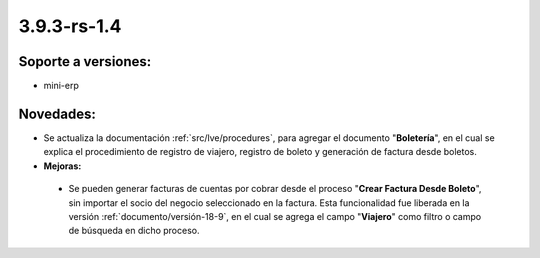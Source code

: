 .. _documento/versión-3-9-3-rs-1-4:

**3.9.3-rs-1.4**
================

**Soporte a versiones:**
------------------------

- mini-erp

**Novedades:**
--------------

- Se actualiza la documentación :ref:`src/lve/procedures`, para agregar el documento "**Boletería**", en el cual se explica el procedimiento de registro de viajero, registro de boleto y generación de factura desde boletos.

- **Mejoras:**

 - Se pueden generar facturas de cuentas por cobrar desde el proceso "**Crear Factura Desde Boleto**", sin importar el socio del negocio seleccionado en la factura. Esta funcionalidad fue liberada en la versión :ref:`documento/versión-18-9`, en el cual se agrega el campo "**Viajero**" como filtro o campo de búsqueda en dicho proceso.
